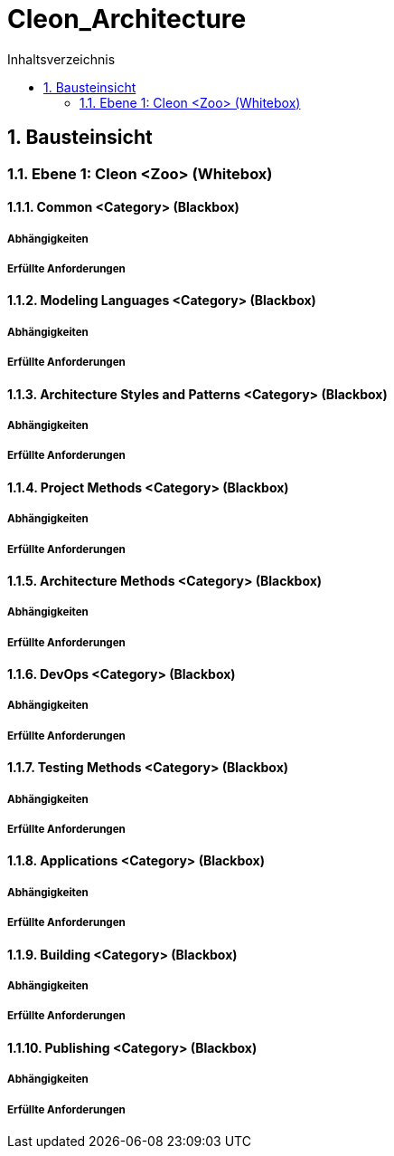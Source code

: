 = Cleon_Architecture
:toc-title: Inhaltsverzeichnis
:toc: left
:numbered:
:imagesdir: ..
:imagesdir: ./img
:imagesoutdir: ./img



== Bausteinsicht




=== Ebene 1: Cleon <Zoo> (Whitebox)




==== Common <Category> (Blackbox)




===== Abhängigkeiten






===== Erfüllte Anforderungen







==== Modeling Languages <Category> (Blackbox)




===== Abhängigkeiten






===== Erfüllte Anforderungen







==== Architecture Styles and Patterns <Category> (Blackbox)




===== Abhängigkeiten






===== Erfüllte Anforderungen







==== Project Methods <Category> (Blackbox)




===== Abhängigkeiten






===== Erfüllte Anforderungen







==== Architecture Methods <Category> (Blackbox)




===== Abhängigkeiten






===== Erfüllte Anforderungen







==== DevOps <Category> (Blackbox)




===== Abhängigkeiten






===== Erfüllte Anforderungen







==== Testing Methods <Category> (Blackbox)




===== Abhängigkeiten






===== Erfüllte Anforderungen







==== Applications <Category> (Blackbox)




===== Abhängigkeiten






===== Erfüllte Anforderungen







==== Building <Category> (Blackbox)




===== Abhängigkeiten






===== Erfüllte Anforderungen







==== Publishing <Category> (Blackbox)




===== Abhängigkeiten






===== Erfüllte Anforderungen







 


